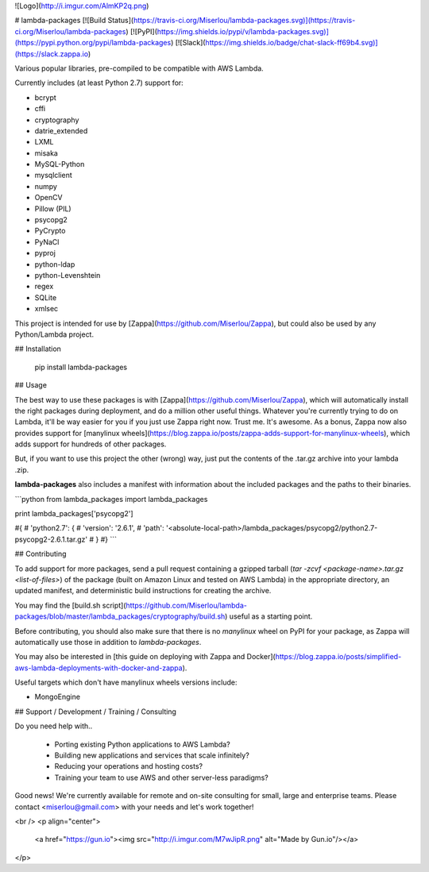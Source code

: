 ![Logo](http://i.imgur.com/AlmKP2q.png)

# lambda-packages
[![Build Status](https://travis-ci.org/Miserlou/lambda-packages.svg)](https://travis-ci.org/Miserlou/lambda-packages)
[![PyPI](https://img.shields.io/pypi/v/lambda-packages.svg)](https://pypi.python.org/pypi/lambda-packages)
[![Slack](https://img.shields.io/badge/chat-slack-ff69b4.svg)](https://slack.zappa.io)

Various popular libraries, pre-compiled to be compatible with AWS Lambda.

Currently includes (at least Python 2.7) support for:

* bcrypt
* cffi
* cryptography
* datrie_extended
* LXML
* misaka
* MySQL-Python
* mysqlclient
* numpy
* OpenCV
* Pillow (PIL)
* psycopg2
* PyCrypto
* PyNaCl
* pyproj
* python-ldap
* python-Levenshtein
* regex
* SQLite
* xmlsec

This project is intended for use by [Zappa](https://github.com/Miserlou/Zappa), but could also be used by any Python/Lambda project.

## Installation

    pip install lambda-packages

## Usage

The best way to use these packages is with [Zappa](https://github.com/Miserlou/Zappa), which will automatically install the right packages during deployment, and do a million other useful things. Whatever you're currently trying to do on Lambda, it'll be way easier for you if you just use Zappa right now. Trust me. It's awesome. As a bonus, Zappa now also provides support for [manylinux wheels](https://blog.zappa.io/posts/zappa-adds-support-for-manylinux-wheels), which adds support for hundreds of other packages.

But, if you want to use this project the other (wrong) way, just put the contents of the .tar.gz archive into your lambda .zip.

**lambda-packages** also includes a manifest with information about the included packages and the paths to their binaries.

```python
from lambda_packages import lambda_packages

print lambda_packages['psycopg2']

#{
#    'python2.7': {
#        'version': '2.6.1',
#        'path': '<absolute-local-path>/lambda_packages/psycopg2/python2.7-psycopg2-2.6.1.tar.gz'
#    }
#}
```

## Contributing

To add support for more packages, send a pull request containing a gzipped tarball (`tar -zcvf <package-name>.tar.gz <list-of-files>`) of the package (built on Amazon Linux and tested on AWS Lambda) in the appropriate directory, an updated manifest, and deterministic build instructions for creating the archive.

You may find the [build.sh script](https://github.com/Miserlou/lambda-packages/blob/master/lambda_packages/cryptography/build.sh) useful as a starting point.

Before contributing, you should also make sure that there is no `manylinux` wheel on PyPI for your package, as Zappa will automatically use those in addition to `lambda-packages`.

You may also be interested in [this guide on deploying with Zappa and Docker](https://blog.zappa.io/posts/simplified-aws-lambda-deployments-with-docker-and-zappa).

Useful targets which don't have manylinux wheels versions include:

* MongoEngine

## Support / Development / Training / Consulting

Do you need help with..

  * Porting existing Python applications to AWS Lambda?
  * Building new applications and services that scale infinitely?
  * Reducing your operations and hosting costs?
  * Training your team to use AWS and other server-less paradigms?

Good news! We're currently available for remote and on-site consulting for small, large and enterprise teams. Please contact <miserlou@gmail.com> with your needs and let's work together!

<br />
<p align="center">
  <a href="https://gun.io"><img src="http://i.imgur.com/M7wJipR.png" alt="Made by Gun.io"/></a>
</p>



